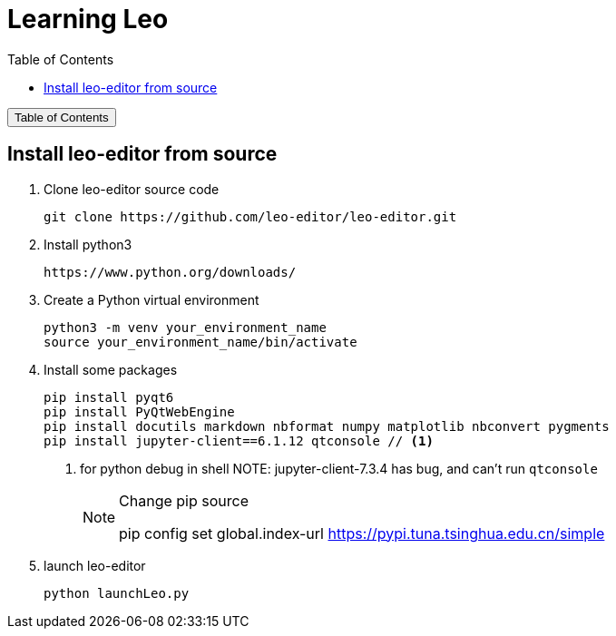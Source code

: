 :source-highlighter: pygments
:icons: font
:scripts: cjk
:toc:
:toc: right
:toc-title: Table of Contents
:toclevels: 3

= Learning Leo

++++
<button id="toggleButton">Table of Contents</button>
<script>
    // 获取按钮和 div 元素
    const toggleButton = document.getElementById('toggleButton');
    const contentDiv = document.getElementById('toc');
    contentDiv.style.display = 'none';

    // 添加点击事件监听器
    toggleButton.addEventListener('click', () => {
        // 切换 div 的显示状态
        // if (contentDiv.style.display === 'none' || contentDiv.style.display === '') {
        if (contentDiv.style.display === 'none') {
            contentDiv.style.display = 'block';
        } else {
            contentDiv.style.display = 'none';
        }
    });
</script>
++++

== Install leo-editor from source
1. Clone leo-editor source code

    git clone https://github.com/leo-editor/leo-editor.git

2. Install python3

    https://www.python.org/downloads/

3. Create a Python virtual environment

    python3 -m venv your_environment_name
    source your_environment_name/bin/activate

4. Install some packages
+
....
pip install pyqt6
pip install PyQtWebEngine
pip install docutils markdown nbformat numpy matplotlib nbconvert pygments
pip install jupyter-client==6.1.12 qtconsole // <1>
....
+
<1> for python debug in shell
NOTE: jupyter-client-7.3.4 has bug, and can't run `qtconsole`
+
.Change pip source
[NOTE]
====
pip config set global.index-url https://pypi.tuna.tsinghua.edu.cn/simple
====

5. launch leo-editor

    python launchLeo.py

